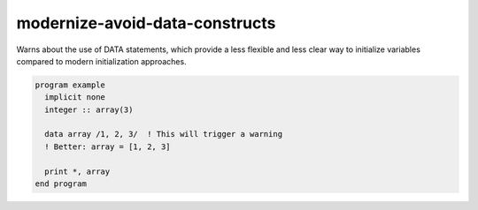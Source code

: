 .. title:: flang-tidy - modernize-avoid-data-constructs

modernize-avoid-data-constructs
===============================

Warns about the use of DATA statements, which provide a less flexible and less clear way to initialize variables compared to modern initialization approaches.

.. code-block:: fortran

    program example
      implicit none
      integer :: array(3)

      data array /1, 2, 3/  ! This will trigger a warning
      ! Better: array = [1, 2, 3]

      print *, array
    end program

